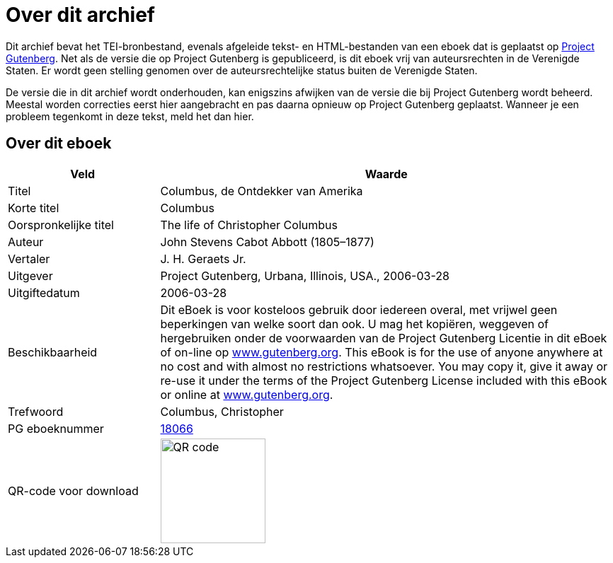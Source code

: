 = Over dit archief

Dit archief bevat het TEI-bronbestand, evenals afgeleide tekst- en HTML-bestanden van een eboek dat is geplaatst op https://www.gutenberg.org/[Project Gutenberg]. Net als de versie die op Project Gutenberg is gepubliceerd, is dit eboek vrij van auteursrechten in de Verenigde Staten. Er wordt geen stelling genomen over de auteursrechtelijke status buiten de Verenigde Staten.

De versie die in dit archief wordt onderhouden, kan enigszins afwijken van de versie die bij Project Gutenberg wordt beheerd. Meestal worden correcties eerst hier aangebracht en pas daarna opnieuw op Project Gutenberg geplaatst. Wanneer je een probleem tegenkomt in deze tekst, meld het dan hier.

== Over dit eboek

[cols="1,3"]
|===
|Veld |Waarde

|Titel |Columbus, de Ontdekker van Amerika
|Korte titel |Columbus
|Oorspronkelijke titel |The life of Christopher Columbus
|Auteur |John Stevens Cabot Abbott (1805–1877)
|Vertaler |J. H. Geraets Jr.
|Uitgever |Project Gutenberg, Urbana, Illinois, USA., 2006-03-28
|Uitgiftedatum |2006-03-28
|Beschikbaarheid |Dit eBoek is voor kosteloos gebruik door iedereen overal, met vrijwel geen beperkingen van welke soort dan ook. U mag het kopiëren, weggeven of hergebruiken onder de voorwaarden van de Project Gutenberg Licentie in dit eBoek of on-line op https://www.gutenberg.org/[www.gutenberg.org]. This eBook is for the use of anyone anywhere at no cost and with almost no restrictions whatsoever. You may copy it, give it away or re-use it under the terms of the Project Gutenberg License included with this eBook or online at https://www.gutenberg.org/[www.gutenberg.org].
|Trefwoord |Columbus, Christopher
|PG eboeknummer |https://www.gutenberg.org/ebooks/18066[18066]
|QR-code voor download a|image::Processed/images@1/qr18066.png[QR code,148,148]
|===
